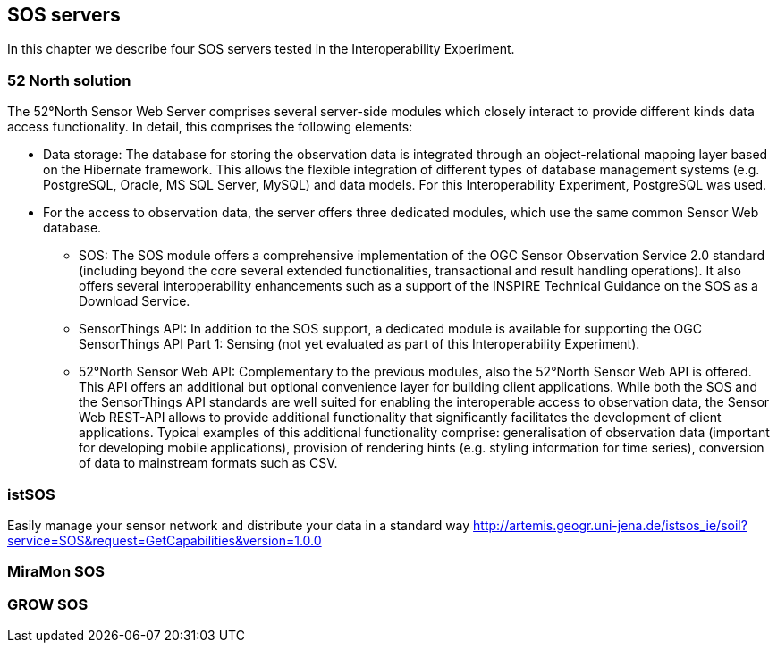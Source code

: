 [[SOS_Server]]
== SOS servers
In this chapter we describe four SOS servers tested in the Interoperability Experiment.

=== 52 North solution
The 52°North Sensor Web Server comprises several server-side modules which closely interact to provide different kinds data access functionality. In detail, this comprises the following elements:

* Data storage: The database for storing the observation data is integrated through an object-relational mapping layer based on the Hibernate framework. This allows the flexible integration of different types of database management systems (e.g. PostgreSQL, Oracle, MS SQL Server, MySQL) and data models. For this Interoperability Experiment, PostgreSQL was used.
* For the access to observation data, the server offers three dedicated modules, which use the same common Sensor Web database.
** SOS: The SOS module offers a comprehensive implementation of the OGC Sensor Observation Service 2.0 standard (including beyond the core several extended functionalities, transactional and result handling operations). It also offers several interoperability enhancements such as a support of the INSPIRE Technical Guidance on the SOS as a Download Service.
** SensorThings API: In addition to the SOS support, a dedicated module is available for supporting the OGC SensorThings API Part 1: Sensing (not yet evaluated as part of this Interoperability Experiment).
** 52°North Sensor Web API: Complementary to the previous modules, also the 52°North Sensor Web API is offered. This API offers an additional but optional convenience layer for building client applications. While both the SOS and the SensorThings API standards are well suited for enabling the interoperable access to observation data, the Sensor Web REST-API allows to provide additional functionality that significantly facilitates the development of client applications. Typical examples of this additional functionality comprise: generalisation of observation data (important for developing mobile applications), provision of rendering hints (e.g. styling information for time series), conversion of data to mainstream formats such as CSV.

=== istSOS
Easily manage your sensor network and distribute your data in a standard way
http://artemis.geogr.uni-jena.de/istsos_ie/soil?service=SOS&request=GetCapabilities&version=1.0.0

=== MiraMon SOS

=== GROW SOS
